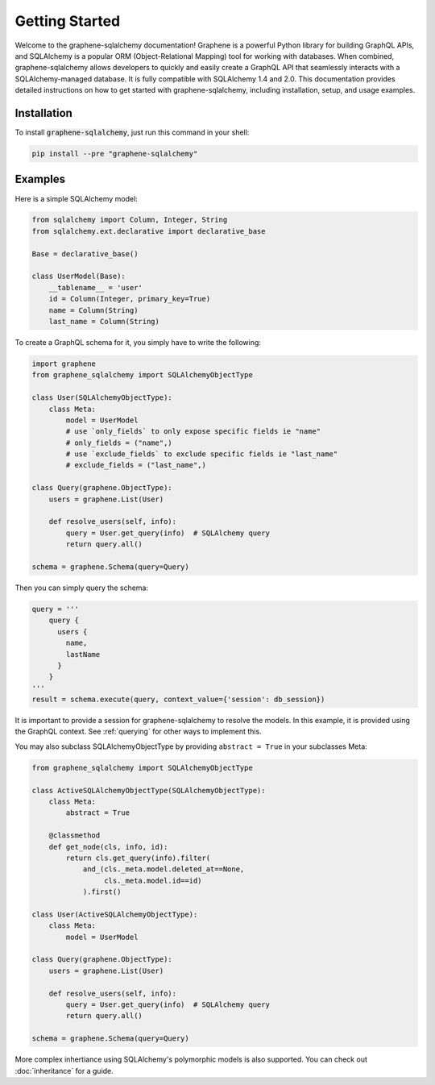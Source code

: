 Getting Started
====

Welcome to the graphene-sqlalchemy documentation!
Graphene is a powerful Python library for building GraphQL APIs,
and SQLAlchemy is a popular ORM (Object-Relational Mapping)
tool for working with databases. When combined, graphene-sqlalchemy
allows developers to quickly and easily create a GraphQL API that
seamlessly interacts with a SQLAlchemy-managed database.
It is fully compatible with SQLAlchemy 1.4 and 2.0.
This documentation provides detailed instructions on how to get
started with graphene-sqlalchemy, including installation, setup,
and usage examples.

Installation
------------

To install :code:`graphene-sqlalchemy`, just run this command in your shell:

.. code:: bash

   pip install --pre "graphene-sqlalchemy"

Examples
--------

Here is a simple SQLAlchemy model:

.. code:: python

   from sqlalchemy import Column, Integer, String
   from sqlalchemy.ext.declarative import declarative_base

   Base = declarative_base()

   class UserModel(Base):
       __tablename__ = 'user'
       id = Column(Integer, primary_key=True)
       name = Column(String)
       last_name = Column(String)

To create a GraphQL schema for it, you simply have to write the
following:

.. code:: python

   import graphene
   from graphene_sqlalchemy import SQLAlchemyObjectType

   class User(SQLAlchemyObjectType):
       class Meta:
           model = UserModel
           # use `only_fields` to only expose specific fields ie "name"
           # only_fields = ("name",)
           # use `exclude_fields` to exclude specific fields ie "last_name"
           # exclude_fields = ("last_name",)

   class Query(graphene.ObjectType):
       users = graphene.List(User)

       def resolve_users(self, info):
           query = User.get_query(info)  # SQLAlchemy query
           return query.all()

   schema = graphene.Schema(query=Query)

Then you can simply query the schema:

.. code:: python

   query = '''
       query {
         users {
           name,
           lastName
         }
       }
   '''
   result = schema.execute(query, context_value={'session': db_session})


It is important to provide a session for graphene-sqlalchemy to resolve the models.
In this example, it is provided using the GraphQL context. See :ref:`querying` for
other ways to implement this.

You may also subclass SQLAlchemyObjectType by providing
``abstract = True`` in your subclasses Meta:

.. code:: python

   from graphene_sqlalchemy import SQLAlchemyObjectType

   class ActiveSQLAlchemyObjectType(SQLAlchemyObjectType):
       class Meta:
           abstract = True

       @classmethod
       def get_node(cls, info, id):
           return cls.get_query(info).filter(
               and_(cls._meta.model.deleted_at==None,
                    cls._meta.model.id==id)
               ).first()

   class User(ActiveSQLAlchemyObjectType):
       class Meta:
           model = UserModel

   class Query(graphene.ObjectType):
       users = graphene.List(User)

       def resolve_users(self, info):
           query = User.get_query(info)  # SQLAlchemy query
           return query.all()

   schema = graphene.Schema(query=Query)

More complex inhertiance using SQLAlchemy's polymorphic models is also supported.
You can check out :doc:`inheritance` for a guide.
